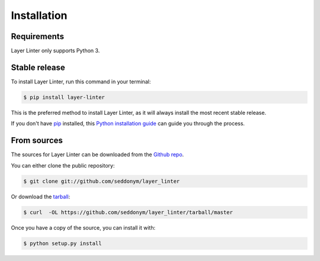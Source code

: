 .. highlight:: shell

============
Installation
============

Requirements
------------

Layer Linter only supports Python 3.

Stable release
--------------

To install Layer Linter, run this command in your terminal:

.. code-block:: console

    $ pip install layer-linter

This is the preferred method to install Layer Linter, as it will always install the most recent stable release.

If you don't have `pip`_ installed, this `Python installation guide`_ can guide
you through the process.

.. _pip: https://pip.pypa.io
.. _Python installation guide: http://docs.python-guide.org/en/latest/starting/installation/


From sources
------------

The sources for Layer Linter can be downloaded from the `Github repo`_.

You can either clone the public repository:

.. code-block:: console

    $ git clone git://github.com/seddonym/layer_linter

Or download the `tarball`_:

.. code-block:: console

    $ curl  -OL https://github.com/seddonym/layer_linter/tarball/master

Once you have a copy of the source, you can install it with:

.. code-block:: console

    $ python setup.py install


.. _Github repo: https://github.com/seddonym/layer_linter
.. _tarball: https://github.com/seddonym/layer_linter/tarball/master
